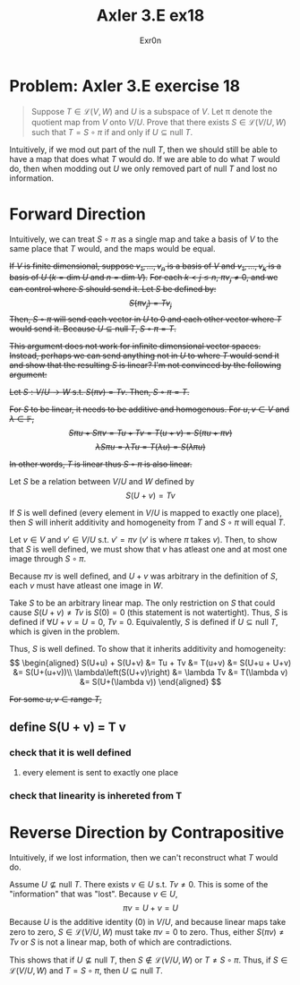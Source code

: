#+AUTHOR: Exr0n
#+TITLE: Axler 3.E ex18
* Problem: Axler 3.E exercise 18
  #+begin_quote
	Suppose $T \in \mathcal L(V, W)$ and $U$ is a subspace of $V$. Let \pi denote the quotient map from $V$ onto $V/U$. Prove that there exists $S \in \mathcal L(V/U, W)$ such that $T = S \circ \pi$ if and only if $U \subseteq \text{null }T$.
  #+end_quote
  Intuitively, if we mod out part of the $\text{null }T$, then we should still be able to have a map that does what $T$ would do. If we are able to do what $T$ would do, then when modding out $U$ we only removed part of $\text{null }T$ and lost no information.

* Forward Direction

Intuitively, we can treat $S \circ \pi$ as a single map and take a basis of $V$ to the same place that $T$ would, and the maps would be equal.

+If $V$ is finite dimensional, suppose $v_1, \ldots, v_n$ is a basis of $V$ and $v_1, \ldots, v_k$ is a basis of $U$ ($k = \text{dim } U$ and $n = \text{dim }V$).+
+For each $k < j \le n$, $\pi v_j \neq 0$, and we can control where $S$ should send it. Let $S$ be defined by:+
+\[ S( \pi v_j) = T v_j \]+
+Then, $S \circ \pi$ will send each vector in $U$ to 0 and each other vector where $T$ would send it. Because $U \subseteq \text{null }T$, $S \circ \pi = T$.+

+This argument does not work for infinite dimensional vector spaces. Instead, perhaps we can send anything not in $U$ to where $T$ would send it and show that the resulting $S$ is linear? I'm not convinced by the following argument:+

+Let $S : V/U \to W$ s.t. $S(\pi v) = Tv$. Then, $S \circ \pi = T$.+

+For $S$ to be linear, it needs to be additive and homogenous. For $u, v \in V$ and $\lambda \in \mathbb F$,+
    +\[ S\pi u + S\pi v = Tu + Tv = T(u+v) = S(\pi u + \pi v) \]+
    +\[ \lambda S \pi u = \lambda T u = T(\lambda u) = S (\lambda \pi u) \]+

    +In other words, $T$ is linear thus $S \circ \pi$ is also linear.+

Let $S$ be a relation between $V/U$ and $W$ defined by
$$
S(U+v) = Tv
$$

If $S$ is well defined (every element in $V/U$ is mapped to exactly one place), then $S$ will inherit additivity and homogeneity from $T$ and $S \circ \pi$ will equal $T$.

Let $v \in V$ and $v' \in V/U$ s.t. $v' = \pi v$ ($v'$ is where $\pi$ takes $v$). Then, to show that $S$ is well defined, we must show that $v$ has atleast one and at most one image through $S \circ \pi$.

Because $\pi v$ is well defined, and $U+v$ was arbitrary in the definition of $S$, each $v$ must have atleast one image in $W$.

Take $S$ to be an arbitrary linear map. The only restriction on $S$ that could cause $S(U+v) \neq Tv$ is $S(0) = 0$ (this statement is not watertight).
Thus, $S$ is defined if $\forall U+v = U = 0$, $Tv = 0$. Equivalently, $S$ is defined if $U \subseteq \text{null }T$, which is given in the problem.

Thus, $S$ is well defined. To show that it inherits additivity and homogeneity:
$$
\begin{aligned}
S(U+u) + S(U+v) &= Tu + Tv &= T(u+v) &= S(U+u + U+v) &= S(U+(u+v))\\
\lambda\left(S(U+v)\right) &= \lambda Tv &= T(\lambda v) &= S(U+(\lambda v))
\end{aligned}
$$


+For some $u, v \in \text{range }T$,+


** define S(U + v) = T v

*** check that it is well defined

**** every element is sent to exactly one place


*** check that linearity is inhereted from T

* Reverse Direction by Contrapositive
  Intuitively, if we lost information, then we can't reconstruct what $T$ would do.

  Assume $U \nsubseteq \text{null }T$. There exists $v \in U$ s.t. $Tv \neq 0$. This is some of the "information" that was "lost". Because $v \in U$,
  \[ \pi v = U + v = U \]
  Because $U$ is the additive identity ($0$) in $V/U$, and because linear maps take zero to zero, $S \in \mathcal L(V/U, W)$ must take $\pi v = 0$ to zero.
  Thus, either $S(\pi v) \neq Tv$ or $S$ is not a linear map, both of which are contradictions.

  This shows that if $U \nsubseteq \text{null }T$, then $S \notin \mathcal L(V/U, W)$ or $T \neq S \circ \pi$. Thus, if $S \in \mathcal L(V/U, W)$ and $T = S \circ \pi$, then $U \subseteq \text{null }T$.
